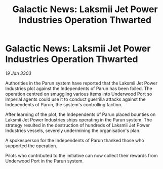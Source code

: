 :PROPERTIES:
:ID:       c48ee636-fa07-4c2e-914c-9bd2f4cbec1b
:END:
#+title: Galactic News: Laksmii Jet Power Industries Operation Thwarted
#+filetags: :galnet:

* Galactic News: Laksmii Jet Power Industries Operation Thwarted

/19 Jan 3303/

Authorities in the Parun system have reported that the Laksmii Jet Power Industries plot against the Independents of Parun has been foiled. The operation centred on smuggling various items into Underwood Port so Imperial agents could use it to conduct guerrilla attacks against the  Independents of Parun, the system's controlling faction. 

After learning of the plot, the Independents of Parun placed bounties on Laksmii Jet Power Industries ships operating in the Parun system. The strategy resulted in the destruction of hundreds of Laksmii Jet Power Industries vessels, severely undermining the organisation's plan. 

A spokesperson for the Independents of Parun thanked those who supported the operation. 

Pilots who contributed to the initiative can now collect their rewards from Underwood Port in the Parun system.
